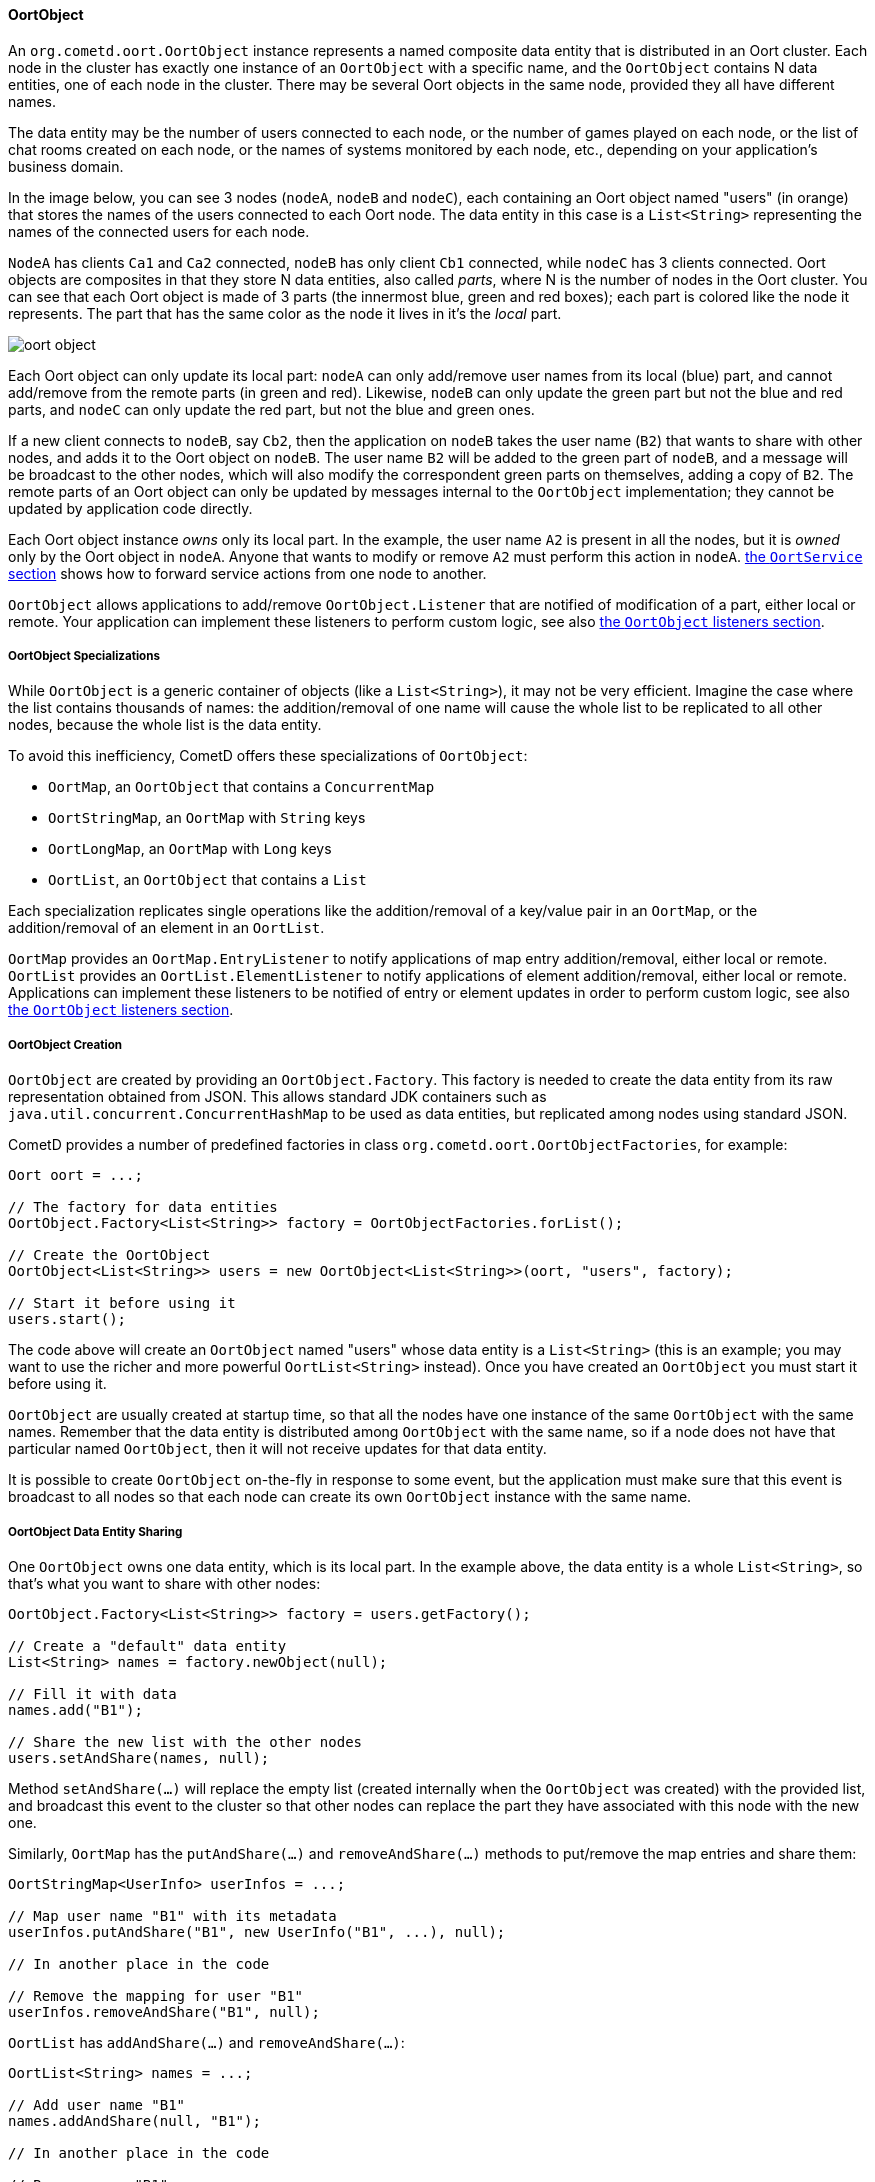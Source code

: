 
[[_java_oort_objects_oort_object]]
==== OortObject

An `org.cometd.oort.OortObject` instance represents a named composite data
entity that is distributed in an Oort cluster.
Each node in the cluster has exactly one instance of an `OortObject` with a
specific name, and the `OortObject` contains N data entities, one of each
node in the cluster.
There may be several Oort objects in the same node, provided they all have
different names.

The data entity may be the number of users connected to each node, or the
number of games played on each node, or the list of chat rooms created on
each node, or the names of systems monitored by each node, etc., depending
on your application's business domain.

In the image below, you can see 3 nodes (`nodeA`, `nodeB` and `nodeC`), each
containing an Oort object named "users" (in orange) that stores the names
of the users connected to each Oort node.
The data entity in this case is a `List<String>` representing the names of
the connected users for each node.

`NodeA` has clients `Ca1` and `Ca2` connected, `nodeB` has only client `Cb1`
connected, while `nodeC` has 3 clients connected.
Oort objects are composites in that they store N data entities, also called
_parts_, where N is the number of nodes in the Oort cluster.
You can see that each Oort object is made of 3 parts (the innermost [blue]+blue+,
[lime]+green+ and [red]+red+ boxes); each part is colored like the node it represents.
The part that has the same color as the node it lives in it's the _local_ part.

image::oort_object.png[]

Each Oort object can only update its local part: `nodeA` can only add/remove
user names from its local ([blue]+blue+) part, and cannot add/remove from the
remote parts (in [lime]+green+ and [red]+red+). Likewise, `nodeB` can only
update the [lime]+green+ part but not the [blue]+blue+ and [red]+red+ parts,
and `nodeC` can only update the [red]+red+ part, but not the [blue]+blue+ and
[lime]+green+ ones.

If a new client connects to `nodeB`, say `Cb2`, then the application on `nodeB`
takes the user name (`B2`) that wants to share with other nodes, and adds it
to the Oort object on `nodeB`.
The user name `B2` will be added to the [lime]+green+ part of `nodeB`, and a
message will be broadcast to the other nodes, which will also modify the
correspondent [lime]+green+ parts on themselves, adding a copy of `B2`.
The remote parts of an Oort object can only be updated by messages internal
to the `OortObject` implementation; they cannot be updated by application
code directly.

Each Oort object instance _owns_ only its local part.
In the example, the user name `A2` is present in all the nodes, but it is
_owned_ only by the Oort object in `nodeA`.
Anyone that wants to modify or remove `A2` must perform this action in `nodeA`.
<<_java_oort_objects_oort_service,the `OortService` section>> shows how to
forward service actions from one node to another.

`OortObject` allows applications to add/remove `OortObject.Listener` that
are notified of modification of a part, either local or remote.
Your application can implement these listeners to perform custom logic, see
also <<_java_oort_objects_oort_object_listeners,the `OortObject` listeners section>>.

[[_java_oort_objects_oort_object_specializations]]
===== OortObject Specializations

While `OortObject` is a generic container of objects (like a `List<String>`),
it may not be very efficient.
Imagine the case where the list contains thousands of names: the addition/removal
of one name will cause the whole list to be replicated to all other nodes,
because the whole list is the data entity.

To avoid this inefficiency, CometD offers these specializations of `OortObject`:

* `OortMap`, an `OortObject` that contains a `ConcurrentMap`
* `OortStringMap`, an `OortMap` with `String` keys
* `OortLongMap`, an `OortMap` with `Long` keys
* `OortList`, an `OortObject` that contains a `List`

Each specialization replicates single operations like the addition/removal
of a key/value pair in an `OortMap`, or the addition/removal of an element
in an `OortList`.

`OortMap` provides an `OortMap.EntryListener` to notify applications of map
entry addition/removal, either local or remote. `OortList` provides an
`OortList.ElementListener` to notify applications of element addition/removal,
either local or remote.
Applications can implement these listeners to be notified of entry or element
updates in order to perform custom logic, see also
<<_java_oort_objects_oort_object_listeners,the `OortObject` listeners section>>.

[[_java_oort_objects_oort_object_creation]]
===== OortObject Creation

`OortObject` are created by providing an `OortObject.Factory`.
This factory is needed to create the data entity from its raw representation
obtained from JSON.
This allows standard JDK containers such as `java.util.concurrent.ConcurrentHashMap`
to be used as data entities, but replicated among nodes using standard JSON.

CometD provides a number of predefined factories in class `org.cometd.oort.OortObjectFactories`, for example:

====
[source,java]
----
Oort oort = ...;

// The factory for data entities
OortObject.Factory<List<String>> factory = OortObjectFactories.forList();

// Create the OortObject
OortObject<List<String>> users = new OortObject<List<String>>(oort, "users", factory);

// Start it before using it
users.start();
----
====

The code above will create an `OortObject` named "users" whose data entity is
a `List<String>` (this is an example; you may want to use the richer and more
powerful `OortList<String>` instead). Once you have created an `OortObject`
you must start it before using it.

`OortObject` are usually created at startup time, so that all the nodes have
one instance of the same `OortObject` with the same names.
Remember that the data entity is distributed among `OortObject` with the same
name, so if a node does not have that particular named `OortObject`, then it
will not receive updates for that data entity.

It is possible to create `OortObject` on-the-fly in response to some event,
but the application must make sure that this event is broadcast to all nodes
so that each node can create its own `OortObject` instance with the same name.

[[_java_oort_objects_oort_object_sharing]]
===== OortObject Data Entity Sharing

One `OortObject` owns one data entity, which is its local part.
In the example above, the data entity is a whole `List<String>`, so that's
what you want to share with other nodes:

====
[source,java]
----
OortObject.Factory<List<String>> factory = users.getFactory();

// Create a "default" data entity
List<String> names = factory.newObject(null);

// Fill it with data
names.add("B1");

// Share the new list with the other nodes
users.setAndShare(names, null);
----
====

Method `setAndShare(...)` will replace the empty list (created internally
when the `OortObject` was created) with the provided list, and broadcast
this event to the cluster so that other nodes can replace the part they
have associated with this node with the new one.

Similarly, `OortMap` has the `putAndShare(...)` and `removeAndShare(...)`
methods to put/remove the map entries and share them:

====
[source,java]
----
OortStringMap<UserInfo> userInfos = ...;

// Map user name "B1" with its metadata
userInfos.putAndShare("B1", new UserInfo("B1", ...), null);

// In another place in the code

// Remove the mapping for user "B1"
userInfos.removeAndShare("B1", null);
----
====

`OortList` has `addAndShare(...)` and `removeAndShare(...)`:

====
[source,java]
----
OortList<String> names = ...;

// Add user name "B1"
names.addAndShare(null, "B1");

// In another place in the code

// Remove user "B1"
names.removeAndShare(null, "B1");
----
====

Both `OortMap` and `OortList` inherit from `OortObject` method `setAndShare(...)`
if you need to replace the whole map or list.

The `OortObject` API will try to make it hard for you to interact directly
with the data entity, and this is by design.
If you can modify the data entity directly without using the above methods,
then the local data entity will be out of sync with the correspondent data
entities in the other nodes.
Whenever you feel the need to access the data entity, and you cannot find an
easy way to do it, consider that you are probably taking the wrong approach.

For the same reasons mentioned above, it is highly recommended that the data
that you store in an Oort object is immutable.
In the `OortStringMap` example above, the `UserInfo` object should be immutable,
and if you need to change it, it is better to create a new `UserInfo` instance
with the new data and then call `putAndShare(...)` to replace the old one,
which will ensure that all nodes will get the update.

[[_java_oort_objects_oort_object_serialization]]
===== OortObject Custom Data Entity Serialization

The `OortObject` implementation must be able to transmit and receive the data
entity to/from other nodes in the cluster, and recursively so for all objects
contained in the data entity that is being transmitted.

The data entity and the objects it contains are serialized to JSON using the
standard CometD mechanism, and then transmitted.
When a node receives the JSON representation of data entity and its contained
objects, it deserializes it from JSON into an object graph.

In the `OortStringMap` example above, the data entity is a
`ConcurrentMap<String, Object>` and the values of this data entity are objects
of class `UserInfo`.

While the `OortObject` implementation is able to serialize a `ConcurrentMap`
to JSON natively (because `ConcurrentMap` is a `Map` and therefore has a
native representation as a JSON object), it usually cannot serialize `UserInfo`
instances correctly (by default, CometD just calls `toString()` to convert
such non natively representable objects to JSON).

In order to serialize correctly instances of `UserInfo`, you must configure
Oort as explained in <<_java_json_oort_config,the Oort JSON configuration section>>.
This is done by creating a custom implementation of `JSONContent.Client`:

====
[source,java]
----
package com.acme;

import org.cometd.common.JettyJSONContextClient;

public class MyCustomJSONContextClient extends JettyJSONContextClient {
    public MyCustomJSONContextClient() {
        getJSON().addConvertor(UserInfo.class, new UserInfoConvertor());
    }
}
----
====

In the example above the Jetty JSON library has been implicitly chosen by
extending the CometD class `JettyJSONContextClient`.
A similar class exist for the Jackson JSON library.
In the class above a convertor for the `UserInfo` class is added to the root
`org.eclipse.jetty.util.ajax.JSON` object retrieved via `getJSON()`.
This root `JSON` object is the one responsible for CometD message serialization.

A typical implementation of the convertor could be (assuming that your
`UserInfo` class has an `id` property):

====
[source,java]
----
import java.util.Map;
import org.eclipse.jetty.util.ajax.JSON;

public class UserInfoConvertor implements JSON.Convertor {
    @Override
    public void toJSON(Object obj, JSON.Output out) {
        UserInfo userInfo = (UserInfo)obj;
        out.addClass(UserInfo.class);
        out.add("id", userInfo.getId());
    }

    @Override
    public Object fromJSON(Map object) {
        String id = (String)object.get("id");
        return new UserInfo(id);
    }
}
----
====

Class `UserInfoConvertor` depends on the Jetty JSON library; a similar class
can be written for the Jackson library (refer to <<_java_json,the JSON section>>
for further information).

Finally, you must specify class `MyCustomJSONContextClient` as the `jsonContext`
parameter of the Oort configuration (as explained in
<<_java_oort_common_configuration,the Oort common configuration section>>) in
the `web.xml` file, for example:

====
[source,xml]
----
<web-app ... >
    ...
    <servlet>
        <servlet-name>oort-config</servlet-name>
        <servlet-class>org.cometd.oort.OortMulticastConfigServlet</servlet-class>
        <init-param>
            <param-name>oort.url</param-name>
            <param-value>http://localhost:8080/cometd</param-value>
        </init-param>
        <init-param>
            <param-name>oort.secret</param-name>
            <param-value>oort_secret</param-value>
        </init-param>
        <init-param>
            <param-name>jsonContext</param-name>
            <param-value>com.acme.MyCustomJSONContextClient</param-value>
        </init-param>
        <load-on-startup>2</load-on-startup>
    </servlet>
    ...
</web-app>
----
====

Similarly, in order to deserialize correctly instances of `UserInfo`, you must
configure CometD, again as explained in <<_java_json_oort_config,the Oort JSON configuration section>>.
This is done by creating a custom implementation of `JSONContext.Server`:

====
[source,java]
----
package com.acme;

import org.cometd.server.JettyJSONContextServer;

public class MyCustomJSONContextServer extends JettyJSONContextServer {
    public MyCustomJSONContextServer() {
        getJSON().addConvertor(UserInfo.class, new UserInfoConvertor());
    }
}
----
====

Like before, the Jetty JSON library has been implicitly chosen by extending
the CometD class `JettyJSONContextServer`.
A similar class exist for the Jackson JSON library.
Class `UserInfoConvertor` is the same class you defined above and it is
therefore used for both serialization and deserialization.

You must specify class `MyCustomJSONContextServer` as the `jsonContext`
parameter of the CometD configuration (as explained in
<<_java_server_configuration,the server configuration section>>) in the
`web.xml` file, for example:

====
[source,xml]
----
<web-app ... >
    ...
    <servlet>
        <servlet-name>cometd</servlet-name>
        <servlet-class>org.cometd.annotation.server.AnnotationCometDServlet</servlet-class>
        <init-param>
            <param-name>jsonContext</param-name>
            <param-value>com.acme.MyCustomJSONContextServer</param-value>
        </init-param>
        <load-on-startup>1</load-on-startup>
        <async-supported>true</async-supported>
    </servlet>
    ...
</web-app>
----
====

To summarize, the serialization of the `ConcurrentMap` data entity of a
`OortStringMap` will happen in the following way: the `ConcurrentMap` is
a `Map` and is natively represented as a JSON object; the `UserInfo` values
will be converted to JSON as specified by the `UserInfoConvertor.toJSON(...)`
method.

The JSON obtained after the serialization is transmitted to other nodes.
The node that receive it will deserialize the received JSON into a plain
`Map` containing `UserInfo` value objects converted as specified by the
`UserInfoConvertor.fromJSON(...)` method.
Finally the plain `Map` object will be passed to the Oort object factory
(see also
<<_java_oort_objects_oort_object_creation,the `OortObjects` creation section>>)
to be converted into a `ConcurrentMap`.

[[_java_oort_objects_oort_object_merging]]
===== OortObject Data Entity Merging

`OortObject` is made of parts, and applications may need to access the
data contained in all the parts.
In the examples above, an application may want to be able to access all
the user names from all nodes.

In order to access the data from all the parts, `OortObject` provides the
`merge(OortObject.Merger merger)` method.
Applications can use mergers provided by `org.cometd.oort.OortObjectMergers`
or implement their own, for example:

====
[source,java]
----
OortList<String> names = ...;

// Merge all the names from all the nodes
List<String> allNames = names.merge(OortObjectMergers.listUnion());
----
====

Merging is a local operation that does not involve network communication:
it is just merging all the data entity parts contained in the `OortObject`.

[[_java_oort_objects_oort_object_listeners]]
===== OortObject Listeners

When one node updates the data entity it owns, CometD notifies the other nodes
so that they can keep in sync the data entity part correspondent to the node
that performed the update.
Applications can register listeners to be notified of such events, and perform
their custom logic.

A typical example is when an application needs to show the total number of
currently logged in users.
Every time a user connects and logs in, say, in NodeA, then NodeB needs to be
notified to update the total number in the user interface of the users connected
to NodeB.
The Oort object you use in this example is an `OortObject<Long>`, but you want
to use CometD's built-in `org.cometd.oort.OortLong` in your application.

Since the application already updates the `OortObject<Long>` in NodeA, the
correspondent `OortObject<Long>` in NodeB is updated too.
The application can register a listener for such events, and update the user
interface:

====
[source,java]
----
// At initialization time, create the OortObject and add the listener
final OortObject<Long> userCount = new ...;
userCount.addListener(new OortObject.Listener() {
    public void onUpdated(OortObject.Info<T> oldInfo, OortObject.Info<T> newInfo) {
        // The user count changed somewhere, broadcast the new value
        long count = userCount.merge(OortObjectMergers.longSum());
        broadcastUserCount(count);
    }

    public void onRemoved(OortObject.Info<T> info) {
        // A node disappeared, broadcast the new user count
        long count = userCount.merge(OortObjectMergers.longSum());
        broadcastUserCount(count);
    }

    private void broadcastUserCount(long count) {
        // Publish a message on "/user/count" to update the remote clients connected to this node
        BayeuxServer bayeuxServer = userCount.getOort().getBayeuxServer();
        bayeuxServer.getChannel("/user/count").publish(userCount.getLocalSession(), count, Promise.noop());
    }
});
----
====

Class `org.cometd.oort.OortObject.Info` represents a data entity part of an
`OortObject` and contains the data entity and the Oort URL correspondent to
the node that it represent.
For this particular example, the `Info` objects are not important, since you
are only interested in the total user count, that can be obtained by merging
(see also <<_java_oort_objects_oort_object_merging,the `OortObject` merging section>>).
They can be used, however, to compute the difference before and after the update if needed.

Similarly, `OortMap` supports registration of `OortMap.EntryListener` that
are notified when `OortMap` entries change due to calls to `putAndShare(...)`
or `removeAndShare(...)`. `OortMap.EntryListener` are notified only when map
entries are updated.
To be notified when the whole map changes due to calls to `setAndShare(...)`,
you can use an `OortMap.Listener` (inherited from `OortObject`) as described above.
In some cases, the whole map is updated but you want to be notified as if
single entries are changed; in this case you can use an `OortMap.DeltaListener`,
that converts whole map updates into map entry updates.

`OortList` supports registration of `OortList.ElementListener` that are
notified when `OortList` elements change due to calls to `addAndShare(...)`
or `removeAndShare(...)`. `OortList.ElementListener` are notified only when
list elements are updated.
To be notified when the whole list changes due to calls to `setAndShare(...)`,
you can use an `OortList.Listener` (inherited from `OortObject`) as described above.
In some cases, the whole list is updated but you want to be notified as if
single elements are changed; in this case you can use an `OortList.DeltaListener`,
that converts whole list updates into list element updates.

===== OortObjects Synchronization Limits

`OortObject` instances synchronize their state by sending the data entity to
other nodes.

`OortMap` and `OortList` have a built-in mechanism to synchronize the whole
object in case entry updates (for `OortMap`) or element updates (for `OortList`)
are out of date.

When the data entity is itself a large composite object, the message that
synchronizes the whole object may be very large.

Let's imagine an `OortObject<List<String>>`, or equivalently an `OortList<String>`
or similarly an `OortStringMap<String>`. In these cases, the data entity is
a collection that may contain thousands of entries, and each entry may be a
large string. Replicating the data entity across the cluster means that a very
large message (possibly of the order of MiB) must be sent.

`Oort` nodes use by default the WebSocket transport to communicate among nodes.
Depending on the WebSocket implementation provided by the Servlet Container,
it may happen that there is a limit to the WebSocket message size that can be
sent or received.

If your application stores large data entities, it is highly recommended to
estimate the size of the JSON representation of the data entity in bytes, and
configure an appropriate WebSocket max message size via the configuration
parameter `ws.maxMessageSize` as explained in the
<<_java_server_configuration>> section.

`Oort` will use the `ws.maxMessageSize` parameter for both the sending and
receiving WebSocket messages, so that large data entities can be replicated
without errors.

`Oort` may also be configured to use the HTTP transport, which does not have
such restriction and can therefore replicate large entities out-of-the-box.
